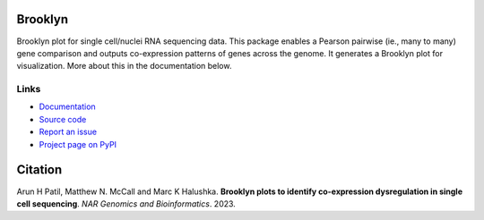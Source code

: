 .. image:: https://img.shields.io/pypi/v/brooklyn_plot.svg?branch=main
    :target: https://pypi.org/project/brooklyn-plot/
    :alt:
    
.. image:: https://img.shields.io/badge/install%20with-bioconda-brightgreen.svg?style=flat
    :target: http://bioconda.github.io/recipes/brooklyn_plot/README.html
    :alt: install with bioconda

.. image:: https://anaconda.org/bioconda/brooklyn_plot/badges/latest_release_date.svg  
    :target: https://anaconda.org/bioconda/brooklyn_plot
    
.. image:: https://anaconda.org/bioconda/brooklyn_plot/badges/downloads.svg 
    :target: https://anaconda.org/bioconda/brooklyn_plot/files

.. image:: https://zenodo.org/badge/617565032.svg
  :target: https://zenodo.org/doi/10.5281/zenodo.10371902

========
Brooklyn
========

Brooklyn plot for single cell/nuclei RNA sequencing data. This package enables a Pearson pairwise (ie., many to many) gene comparison and outputs co-expression patterns of genes across the genome. It generates a Brooklyn plot for visualization. More about this in the documentation below.

Links
-----

* `Documentation <https://brooklyn-plot.readthedocs.io/en/latest/>`_
* `Source code <https://github.com/arunhpatil/brooklyn/>`_
* `Report an issue <https://github.com/arunhpatil/brooklyn/issues>`_
* `Project page on PyPI <https://pypi.python.org/pypi/brooklyn-plot/>`_

========
Citation
========

Arun H Patil, Matthew N. McCall and Marc K Halushka. **Brooklyn plots to identify co-expression dysregulation in single cell sequencing**. `NAR Genomics and Bioinformatics`. 2023.

